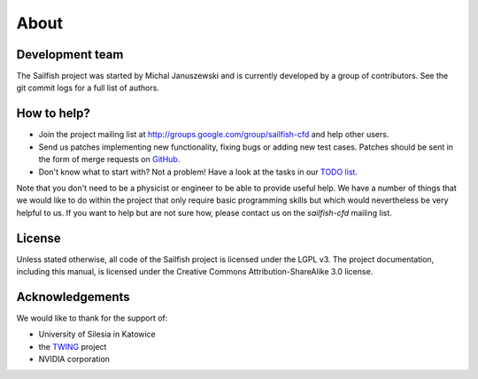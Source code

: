 About
=====

Development team
----------------
The Sailfish project was started by Michal Januszewski and is currently developed by a group
of contributors.  See the git commit logs for a full list of authors.

How to help?
------------

* Join the project mailing list at http://groups.google.com/group/sailfish-cfd and help
  other users.

* Send us patches implementing new functionality, fixing bugs or adding new test cases.
  Patches should be sent in the form of merge requests on `GitHub <https://raw.github.com/sailfish-team/sailfish>`_.

* Don't know what to start with?  Not a problem!  Have a look at the tasks in our
  `TODO list`__.
__ https://raw.github.com/sailfish-team/sailfish/master/TODO


Note that you don't need to be a physicist or engineer to be able to provide useful help.
We have a number of things that we would like to do within the project that only
require basic programming skills but which would nevertheless be very helpful to us.
If you want to help but are not sure how, please contact us on the *sailfish-cfd*
mailing list.

License
-------
Unless stated otherwise, all code of the Sailfish project is licensed under the LGPL v3.
The project documentation, including this manual, is licensed under the Creative Commons Attribution-ShareAlike 3.0 license.

Acknowledgements
----------------
We would like to thank for the support of:

* University of Silesia in Katowice
* the `TWING <http://twing.us.edu.pl/>`_ project
* NVIDIA corporation
